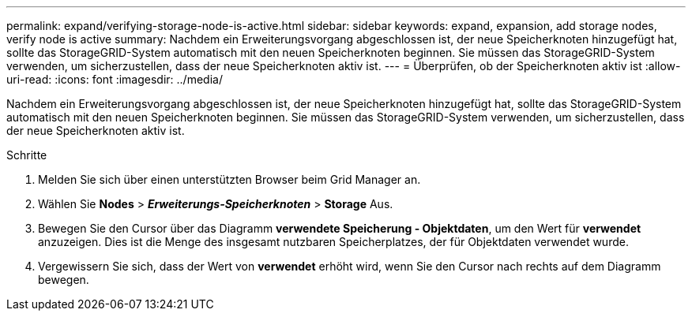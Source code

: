 ---
permalink: expand/verifying-storage-node-is-active.html 
sidebar: sidebar 
keywords: expand, expansion, add storage nodes, verify node is active 
summary: Nachdem ein Erweiterungsvorgang abgeschlossen ist, der neue Speicherknoten hinzugefügt hat, sollte das StorageGRID-System automatisch mit den neuen Speicherknoten beginnen. Sie müssen das StorageGRID-System verwenden, um sicherzustellen, dass der neue Speicherknoten aktiv ist. 
---
= Überprüfen, ob der Speicherknoten aktiv ist
:allow-uri-read: 
:icons: font
:imagesdir: ../media/


[role="lead"]
Nachdem ein Erweiterungsvorgang abgeschlossen ist, der neue Speicherknoten hinzugefügt hat, sollte das StorageGRID-System automatisch mit den neuen Speicherknoten beginnen. Sie müssen das StorageGRID-System verwenden, um sicherzustellen, dass der neue Speicherknoten aktiv ist.

.Schritte
. Melden Sie sich über einen unterstützten Browser beim Grid Manager an.
. Wählen Sie *Nodes* > *_Erweiterungs-Speicherknoten_* > *Storage* Aus.
. Bewegen Sie den Cursor über das Diagramm *verwendete Speicherung - Objektdaten*, um den Wert für *verwendet* anzuzeigen. Dies ist die Menge des insgesamt nutzbaren Speicherplatzes, der für Objektdaten verwendet wurde.
. Vergewissern Sie sich, dass der Wert von *verwendet* erhöht wird, wenn Sie den Cursor nach rechts auf dem Diagramm bewegen.

